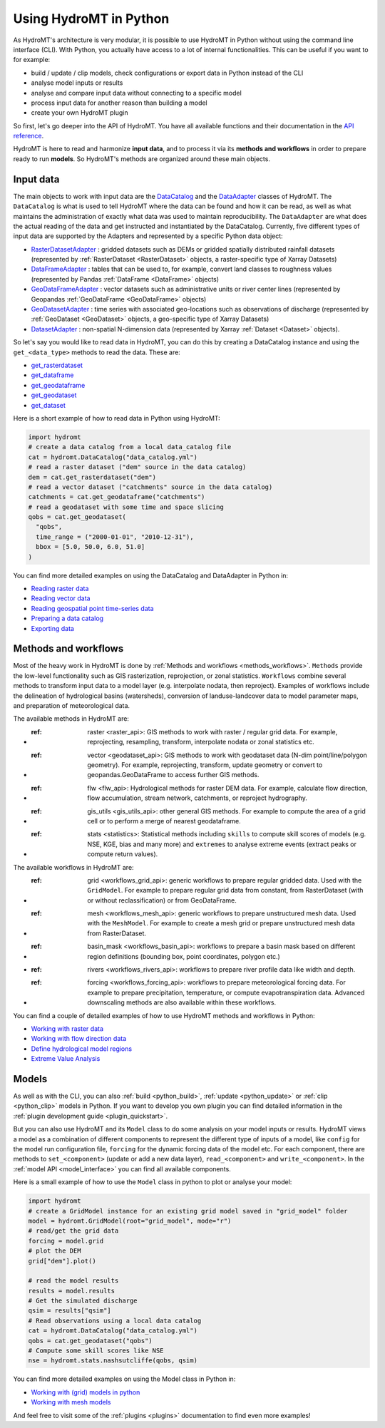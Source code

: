 .. _hydromt_python:

Using HydroMT in Python
=======================

As HydroMT's architecture is very modular, it is possible to use HydroMT in Python
without using the command line interface (CLI). With Python, you actually have access to
a lot of internal functionalities. This can be useful if you want to for example:

- build / update / clip models, check configurations or export data in Python instead of the CLI
- analyse model inputs or results
- analyse and compare input data without connecting to a specific model
- process input data for another reason than building a model
- create your own HydroMT plugin

So first, let's go deeper into the API of HydroMT. You have all available functions
and their documentation in the `API reference <../api.rst>`_.

HydroMT is here to read and harmonize **input data**, and to process it via its **methods and
workflows** in order to prepare ready to run **models**. So HydroMT's methods are organized
around these main objects.

Input data
----------
The main objects to work with input data are the `DataCatalog <../_generated/hydromt.data_catalog.DataCatalog.rst>`_
and the `DataAdapter <../_generated/hydromt.data_adapter.DataAdapter.rst>`_ classes of HydroMT.
The ``DataCatalog`` is what is used to tell HydroMT where the data can be found and how it can be read,
as well as what maintains the administration of exactly what data was used to maintain reproducibility.
The ``DataAdapter`` are what does the actual reading of the data and get instructed and instantiated by
the DataCatalog. Currently, five different types of input data are supported by the Adapters and represented by a specific Python data
object:

- `RasterDatasetAdapter <../_generated/hydromt.data_adapter.RasterDatasetAdapter.rst>`_ :
  gridded datasets such as DEMs or gridded spatially distributed rainfall datasets (represented
  by :ref:`RasterDataset <RasterDataset>` objects, a raster-specific type of Xarray Datasets)
- `DataFrameAdapter <../_generated/hydromt.data_adapter.DataFrameAdapter.rst>`_ :
  tables that can be used to, for example, convert land classes to roughness values (represented by
  Pandas :ref:`DataFrame <DataFrame>` objects)
- `GeoDataFrameAdapter <../_generated/hydromt.data_adapter.GeoDataFrameAdapter.rst>`_ :
  vector datasets such as administrative units or river center lines (represented by Geopandas :ref:`GeoDataFrame <GeoDataFrame>` objects)
- `GeoDatasetAdapter <../_generated/hydromt.data_adapter.GeoDatasetAdapter.rst>`_ :
  time series with associated geo-locations such as observations of discharge (represented by :ref:`GeoDataset <GeoDataset>`
  objects, a geo-specific type of Xarray Datasets)
- `DatasetAdapter <../_generated/hydromt.data_adapter.DatasetAdapter.rst>`_ :
  non-spatial N-dimension data (represented by Xarray :ref:`Dataset <Dataset>` objects).

So let's say you would like to read data in HydroMT, you can do this by creating a
DataCatalog instance and using the ``get_<data_type>`` methods to read the data. These are:

- `get_rasterdataset <../_generated/hydromt.data_catalog.DataCatalog.get_rasterdataset.rst>`_
- `get_dataframe <../_generated/hydromt.data_catalog.DataCatalog.get_dataframe.rst>`_
- `get_geodataframe <../_generated/hydromt.data_catalog.DataCatalog.get_geodataframe.rst>`_
- `get_geodataset <../_generated/hydromt.data_catalog.DataCatalog.get_geodataset.rst>`_
- `get_dataset <../_generated/hydromt.data_catalog.DataCatalog.get_dataset.rst>`_

Here is a short example of how to read data in Python using HydroMT:

.. code-block:: python

    import hydromt
    # create a data catalog from a local data_catalog file
    cat = hydromt.DataCatalog("data_catalog.yml")
    # read a raster dataset ("dem" source in the data catalog)
    dem = cat.get_rasterdataset("dem")
    # read a vector dataset ("catchments" source in the data catalog)
    catchments = cat.get_geodataframe("catchments")
    # read a geodataset with some time and space slicing
    qobs = cat.get_geodataset(
      "qobs",
      time_range = ("2000-01-01", "2010-12-31"),
      bbox = [5.0, 50.0, 6.0, 51.0]
    )

You can find more detailed examples on using the DataCatalog and DataAdapter in Python in:

* `Reading raster data <../_examples/reading_raster_data.ipynb>`_
* `Reading vector data <../_examples/reading_vector_data.ipynb>`_
* `Reading geospatial point time-series data <../_examples/reading_point_data.ipynb>`_
* `Preparing a data catalog <../_examples/prep_data_catalog.ipynb>`_
* `Exporting data <../_examples/export_data.ipynb>`_

Methods and workflows
---------------------
Most of the heavy work in HydroMT is done by :ref:`Methods and workflows <methods_workflows>`.
``Methods`` provide the low-level functionality such as GIS rasterization, reprojection, or zonal statistics.
``Workflows`` combine several methods to transform input data to a model layer (e.g. interpolate nodata,
then reproject). Examples of workflows include the delineation of hydrological basins (watersheds), conversion
of landuse-landcover data to model parameter maps, and preparation of meteorological data.

The available methods in HydroMT are:

- :ref: raster <raster_api>: GIS methods to work with raster / regular grid data. For example, reprojecting, resampling, transform, interpolate nodata or zonal statistics etc.
- :ref: vector <geodataset_api>: GIS methods to work with geodataset data (N-dim point/line/polygon geometry). For example, reprojecting, transform, update geometry or convert to geopandas.GeoDataFrame to access further GIS methods.
- :ref: flw <flw_api>: Hydrological methods for raster DEM data. For example, calculate flow direction, flow accumulation, stream network, catchments, or reproject hydrography.
- :ref: gis_utils <gis_utils_api>: other general GIS methods. For example to compute the area of a grid cell or to perform a merge of nearest geodataframe.
- :ref: stats <statistics>: Statistical methods including ``skills`` to compute skill scores of models (e.g. NSE, KGE, bias and many more) and ``extremes`` to analyse extreme events (extract peaks or compute return values).

The available workflows in HydroMT are:

- :ref: grid <workflows_grid_api>: generic workflows to prepare regular gridded data. Used with the ``GridModel``. For example to prepare regular grid data from constant, from RasterDataset (with or without reclassification) or from GeoDataFrame.
- :ref: mesh <workflows_mesh_api>: generic workflows to prepare unstructured mesh data. Used with the ``MeshModel``. For example to create a mesh grid or prepare unstructured mesh data from RasterDataset.
- :ref: basin_mask <workflows_basin_api>: workflows to prepare a basin mask based on different region definitions (bounding box, point coordinates, polygon etc.)
- :ref: rivers <workflows_rivers_api>: workflows to prepare river profile data like width and depth.
- :ref: forcing <workflows_forcing_api>: workflows to prepare meteorological forcing data. For example to prepare precipitation, temperature, or compute evapotranspiration data.	Advanced downscaling methods are also available within these workflows.

You can find a couple of detailed examples of how to use HydroMT methods and workflows in Python:

* `Working with raster data <../_examples/working_with_raster.ipynb>`_
* `Working with flow direction data <../_examples/working_with_flow_directions.ipynb>`_
* `Define hydrological model regions <../_examples/delineate_basin.ipynb>`_
* `Extreme Value Analysis <../_examples/doing_extreme_value_analysis.ipynb>`_

Models
------
As well as with the CLI, you can also :ref:`build <python_build>`, :ref:`update <python_update>`
or :ref:`clip <python_clip>` models in Python. If you want to develop you own plugin you can find detailed information in the
:ref:`plugin development guide <plugin_quickstart>`.

But you can also use HydroMT and its ``Model`` class to do some analysis on your model inputs or results.
HydroMT views a model as a combination of different components to represent the different type of inputs
of a model, like ``config`` for the model run configuration file, ``forcing`` for the dynamic forcing
data of the model etc. For each component, there are methods to ``set_<component>`` (update or add a new
data layer), ``read_<component>`` and ``write_<component>``.
In the :ref:`model API <model_interface>` you can find all available components.

Here is a small example of how to use the ``Model`` class in python to plot or analyse your model:

.. code-block:: python

    import hydromt
    # create a GridModel instance for an existing grid model saved in "grid_model" folder
    model = hydromt.GridModel(root="grid_model", mode="r")
    # read/get the grid data
    forcing = model.grid
    # plot the DEM
    grid["dem"].plot()

    # read the model results
    results = model.results
    # Get the simulated discharge
    qsim = results["qsim"]
    # Read observations using a local data catalog
    cat = hydromt.DataCatalog("data_catalog.yml")
    qobs = cat.get_geodataset("qobs")
    # Compute some skill scores like NSE
    nse = hydromt.stats.nashsutcliffe(qobs, qsim)

You can find more detailed examples on using the Model class in Python in:

* `Working with (grid) models in python <../_examples/working_with_models.ipynb>`_
* `Working with mesh models <../_examples/working_with_meshmodel.ipynb>`_

And feel free to visit some of the :ref:`plugins <plugins>` documentation to find even more examples!
